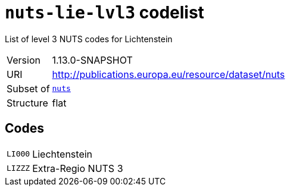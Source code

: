 = `nuts-lie-lvl3` codelist
:navtitle: Codelists

List of level 3 NUTS codes for Lichtenstein
[horizontal]
Version:: 1.13.0-SNAPSHOT
URI:: http://publications.europa.eu/resource/dataset/nuts
Subset of:: xref:code-lists/nuts.adoc[`nuts`]
Structure:: flat

== Codes
[horizontal]
  `LI000`::: Liechtenstein
  `LIZZZ`::: Extra-Regio NUTS 3
